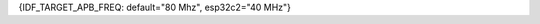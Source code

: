 {IDF_TARGET_APB_FREQ: default="80 Mhz", esp32c2="40 MHz"}

+---------------+---------------------------------------+-------------------------------------+
| Max CPU       |            Lock Acquisition           | CPU and APB Frequencies             |
| Frequency Set |                                       |                                     |
+---------------+---------------------------------------+-------------------------------------+
|      240      | ``ESP_PM_CPU_FREQ_MAX`` acquired      | | CPU: 240 MHz                      |
|               |                                       | | APB: {IDF_TARGET_APB_FREQ}                       |
+               +---------------------------------------+-------------------------------------+
|               | ``ESP_PM_APB_FREQ_MAX`` acquired,     | | CPU: 80 MHz                       |
|               | ``ESP_PM_CPU_FREQ_MAX`` not acquired  | | APB: {IDF_TARGET_APB_FREQ}                       |
+               +---------------------------------------+-------------------------------------+
|               |                  None                 | Min values for both frequencies set |
|               |                                       | with :cpp:func:`esp_pm_configure`   |
+---------------+---------------------------------------+-------------------------------------+
|      160      | ``ESP_PM_CPU_FREQ_MAX`` acquired      | | CPU: 160 MHz                      |
|               |                                       | | APB: {IDF_TARGET_APB_FREQ}                       |
+               +---------------------------------------+-------------------------------------+
|               | ``ESP_PM_APB_FREQ_MAX`` acquired,     | | CPU: 80 MHz                       |
|               | ``ESP_PM_CPU_FREQ_MAX`` not acquired  | | APB: {IDF_TARGET_APB_FREQ}                       |
+               +---------------------------------------+-------------------------------------+
|               |                  None                 | Min values for both frequencies set |
|               |                                       | with :cpp:func:`esp_pm_configure`   |
+---------------+---------------------------------------+-------------------------------------+
|       80      | | Any of ``ESP_PM_CPU_FREQ_MAX``      | | CPU: 80 MHz                       |
|               | | or ``ESP_PM_APB_FREQ_MAX`` acquired | | APB: {IDF_TARGET_APB_FREQ}                       |
+               +---------------------------------------+-------------------------------------+
|               |                  None                 | Min values for both frequencies set |
|               |                                       | with :cpp:func:`esp_pm_configure`   |
+---------------+---------------------------------------+-------------------------------------+
